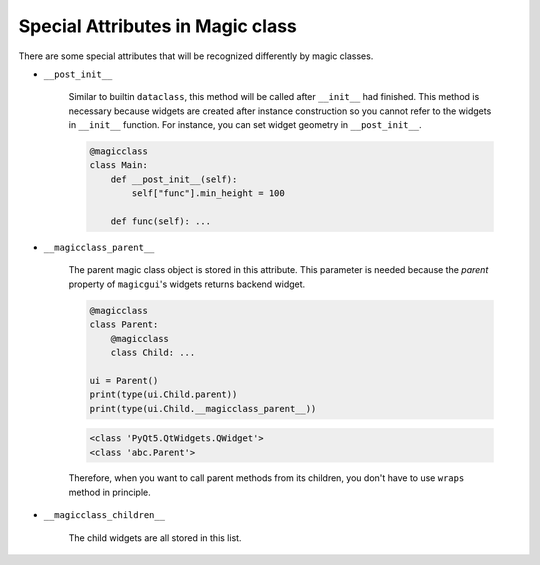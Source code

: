 =================================
Special Attributes in Magic class
=================================

There are some special attributes that will be recognized differently by magic classes.

* ``__post_init__``

    Similar to builtin ``dataclass``, this method will be called after ``__init__`` had finished.
    This method is necessary because widgets are created after instance construction so you cannot
    refer to the widgets in ``__init__`` function. For instance, you can set widget geometry in
    ``__post_init__``.

    .. code-block:: python

        @magicclass
        class Main:
            def __post_init__(self):
                self["func"].min_height = 100

            def func(self): ...

* ``__magicclass_parent__``

    The parent magic class object is stored in this attribute. This parameter is needed because
    the `parent` property of ``magicgui``'s widgets returns backend widget.

    .. code-block:: python

        @magicclass
        class Parent:
            @magicclass
            class Child: ...

        ui = Parent()
        print(type(ui.Child.parent))
        print(type(ui.Child.__magicclass_parent__))

    .. code-block::

        <class 'PyQt5.QtWidgets.QWidget'>
        <class 'abc.Parent'>

    Therefore, when you want to call parent methods from its children, you don't have to use ``wraps``
    method in principle.

* ``__magicclass_children__``

    The child widgets are all stored in this list.
